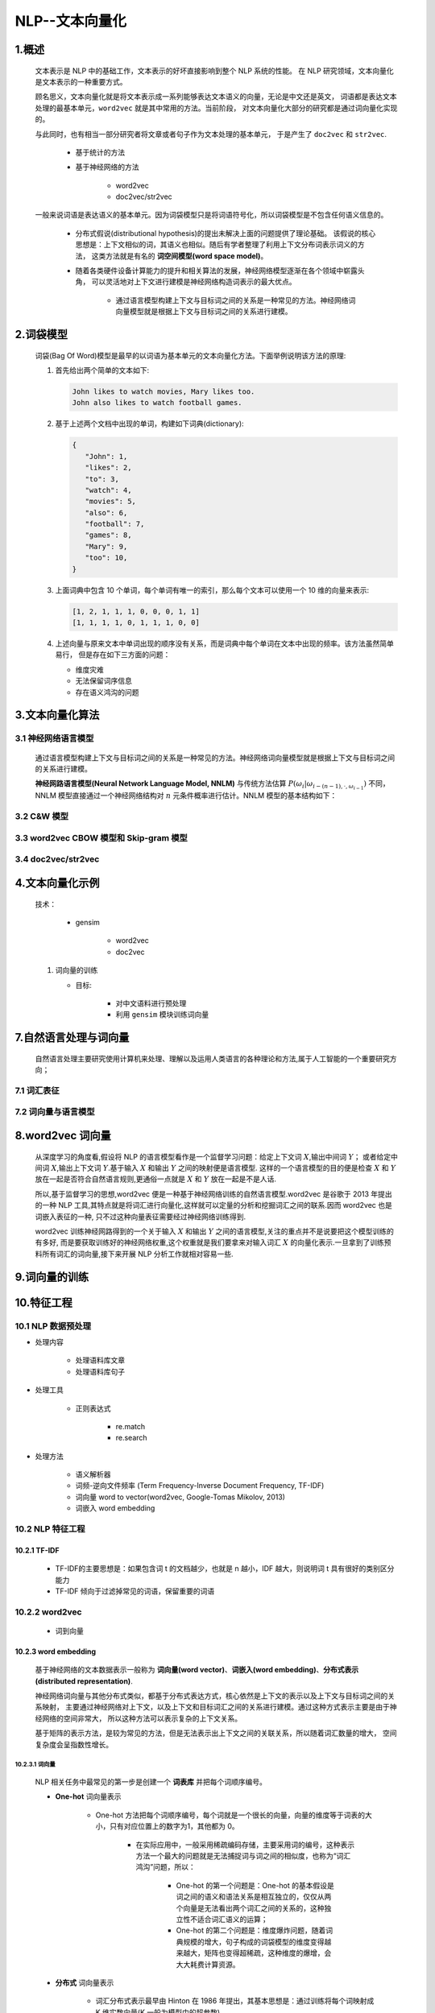 
NLP--文本向量化
=====================

1.概述
----------------------------------------------------------------

   文本表示是 NLP 中的基础工作，文本表示的好坏直接影响到整个 NLP 系统的性能。
   在 NLP 研究领域，文本向量化是文本表示的一种重要方式。

   顾名思义，文本向量化就是将文本表示成一系列能够表达文本语义的向量，无论是中文还是英文，
   词语都是表达文本处理的最基本单元，``word2vec`` 就是其中常用的方法。当前阶段，
   对文本向量化大部分的研究都是通过词向量化实现的。

   与此同时，也有相当一部分研究者将文章或者句子作为文本处理的基本单元，
   于是产生了 ``doc2vec`` 和 ``str2vec``.

      - 基于统计的方法

      - 基于神经网络的方法

         - word2vec

         - doc2vec/str2vec

   一般来说词语是表达语义的基本单元。因为词袋模型只是将词语符号化，所以词袋模型是不包含任何语义信息的。
      
      - 分布式假说(distributional hypothesis)的提出未解决上面的问题提供了理论基础。
        该假说的核心思想是：上下文相似的词，其语义也相似。随后有学者整理了利用上下文分布词表示词义的方法，
        这类方法就是有名的 **词空间模型(word space model)**。

      - 随着各类硬件设备计算能力的提升和相关算法的发展，神经网络模型逐渐在各个领域中崭露头角，
        可以灵活地对上下文进行建模是神经网络构造词表示的最大优点。

         - 通过语言模型构建上下文与目标词之间的关系是一种常见的方法。神经网络词向量模型就是根据上下文与目标词之间的关系进行建模。

2.词袋模型
-----------------------------------------------------------------

   词袋(Bag Of Word)模型是最早的以词语为基本单元的文本向量化方法。下面举例说明该方法的原理:

   1. 首先给出两个简单的文本如下:

      .. code-block:: 
        
         John likes to watch movies, Mary likes too.
         John also likes to watch football games.


   2. 基于上述两个文档中出现的单词，构建如下词典(dictionary):

      .. code-block:: 

         {
            "John": 1, 
            "likes": 2,
            "to": 3,
            "watch": 4,
            "movies": 5,
            "also": 6,
            "football": 7,
            "games": 8,
            "Mary": 9,
            "too": 10,
         }

   3. 上面词典中包含 10 个单词，每个单词有唯一的索引，那么每个文本可以使用一个 10 维的向量来表示:

      .. code-block:: 
        
         [1, 2, 1, 1, 1, 0, 0, 0, 1, 1]
         [1, 1, 1, 1, 0, 1, 1, 1, 0, 0]

   4. 上述向量与原来文本中单词出现的顺序没有关系，而是词典中每个单词在文本中出现的频率。该方法虽然简单易行，
      但是存在如下三方面的问题：

      - 维度灾难

      - 无法保留词序信息

      - 存在语义鸿沟的问题


3.文本向量化算法
-----------------------------------------------------------------

3.1 神经网络语言模型
~~~~~~~~~~~~~~~~~~~~~~~~~~~~~~~~~~~~~~~~~~

   通过语言模型构建上下文与目标词之间的关系是一种常见的方法。神经网络词向量模型就是根据上下文与目标词之间的关系进行建模。

   **神经网路语言模型(Neural Network Language Model, NNLM)** 与传统方法估算 :math:`P(\omega_{i}|\omega_{i-(n-1), \cdot, \omega_{i-1}})` 
   不同，NNLM 模型直接通过一个神经网络结构对 :math:`n` 元条件概率进行估计。NNLM 模型的基本结构如下：

3.2 C&W 模型
~~~~~~~~~~~~~~~~~~~~~~~~~~~~~~~~~~~~~~~~~~


3.3 word2vec CBOW 模型和 Skip-gram 模型
~~~~~~~~~~~~~~~~~~~~~~~~~~~~~~~~~~~~~~~~~~



3.4 doc2vec/str2vec
~~~~~~~~~~~~~~~~~~~~~~~~~~~~~~~~~~~~~~~~~~




4.文本向量化示例
-----------------------------------------------------------------


   技术：

      - gensim

         - word2vec

         - doc2vec

   1. 词向量的训练

      - 目标:

         - 对中文语料进行预处理

         - 利用 ``gensim`` 模块训练词向量


7.自然语言处理与词向量
----------------------

   自然语言处理主要研究使用计算机来处理、理解以及运用人类语言的各种理论和方法,属于人工智能的一个重要研究方向；


7.1 词汇表征
~~~~~~~~~~~~


7.2 词向量与语言模型
~~~~~~~~~~~~~~~~~~~~


8.word2vec 词向量
-----------------------------

   从深度学习的角度看,假设将 NLP 的语言模型看作是一个监督学习问题：给定上下文词 :math:`X`,输出中间词 :math:`Y`；
   或者给定中间词 :math:`X`,输出上下文词 :math:`Y`.基于输入 :math:`X` 和输出 :math:`Y` 之间的映射便是语言模型.
   这样的一个语言模型的目的便是检查 :math:`X` 和 :math:`Y` 放在一起是否符合自然语言规则,更通俗一点就是 :math:`X` 和
   :math:`Y` 放在一起是不是人话.

   所以,基于监督学习的思想,word2vec 便是一种基于神经网络训练的自然语言模型.word2vec 是谷歌于 2013 年提出的一种 NLP
   工具,其特点就是将词汇进行向量化,这样就可以定量的分析和挖掘词汇之间的联系.因而 word2vec 也是词嵌入表征的一种,
   只不过这种向量表征需要经过神经网络训练得到.

   word2vec 训练神经网路得到的一个关于输入 :math:`X` 和输出 :math:`Y` 之间的语言模型,关注的重点并不是说要把这个模型训练的有多好,
   而是要获取训练好的神经网络权重,这个权重就是我们要拿来对输入词汇 :math:`X` 的向量化表示.一旦拿到了训练预料所有词汇的词向量,接下来开展
   NLP 分析工作就相对容易一些.


9.词向量的训练
--------------------




10.特征工程
-----------------------------------------------

10.1 NLP 数据预处理
~~~~~~~~~~~~~~~~~~~~~~~~~~~~~~~~~~~~~~~~~~~~~~~

- 处理内容

    - 处理语料库文章

    - 处理语料库句子

- 处理工具

    - 正则表达式

        - re.match

        - re.search

- 处理方法

    - 语义解析器

    - 词频-逆向文件频率 (Term Frequency-Inverse Document Frequency, TF-IDF)

    - 词向量 word to vector(word2vec, Google-Tomas Mikolov, 2013)

    - 词嵌入 word embedding

10.2 NLP 特征工程
~~~~~~~~~~~~~~~~~~~~~~~~~~~~~~~~~~~~~~~~~~~~~

10.2.1 TF-IDF
^^^^^^^^^^^^^^^^^^^^^^^^^^^^^^^^^^

    - TF-IDF的主要思想是：如果包含词 t 的文档越少，也就是 n 越小，IDF 越大，则说明词 t 具有很好的类别区分能力​

    - TF-IDF 倾向于过滤掉常见的词语，保留重要的词语​

10.2.2 word2vec
~~~~~~~~~~~~~~~~~~~~~~~~~~~~~~~~~

    - 词到向量

10.2.3 word embedding
^^^^^^^^^^^^^^^^^^^^^^^^^^^^^^^^^^^



    基于神经网络的文本数据表示一般称为 **词向量(word vector)**、**词嵌入(word embedding)**、**分布式表示(distributed representation)**.

    神经网络词向量与其他分布式类似，都基于分布式表达方式，核心依然是上下文的表示以及上下文与目标词之间的关系映射，
    主要通过神经网络对上下文，以及上下文和目标词汇之间的关系进行建模。通过这种方式表示主要是由于神经网络的空间非常大，
    所以这种方法可以表示复杂的上下文关系。

    基于矩阵的表示方法，是较为常见的方法，但是无法表示出上下文之间的关联关系，所以随着词汇数量的增大，
    空间复杂度会呈指数性增长。

10.2.3.1 词向量
''''''''''''''''''''''''''''''''''''''''''''

   NLP 相关任务中最常见的第一步是创建一个 **词表库** 并把每个词顺序编号。

   - **One-hot** 词向量表示
      
      - One-hot 方法把每个词顺序编号，每个词就是一个很长的向量，向量的维度等于词表的大小，只有对应位置上的数字为1，其他都为 0。

         - 在实际应用中，一般采用稀疏编码存储，主要采用词的编号，这种表示方法一个最大的问题就是无法捕捉词与词之间的相似度，也称为“词汇鸿沟”问题，所以：

               - One-hot 的第一个问题是：One-hot 的基本假设是词之间的语义和语法关系是相互独立的，仅仅从两个向量是无法看出两个词汇之间的关系的，这种独立性不适合词汇语义的运算；

               - One-hot 的第二个问题是：维度爆炸问题，随着词典规模的增大，句子构成的词袋模型的维度变得越来越大，矩阵也变得超稀疏，这种维度的爆增，会大大耗费计算资源。

   - **分布式** 词向量表示

      - 词汇分布式表示最早由 Hinton 在 1986 年提出，其基本思想是：通过训练将每个词映射成 K 维实数向量(K 一般为模型中的超参数)，
         通过词之间的距离(如，consine 相似度、欧氏距离)来判断它们之间的语义相似度。其中，word2vec 使用的就是这种分布式表示的词向量表示方式。

10.2.3.2 word2vec
''''''''''''''''''''''''''''''''''''''''''''


   - ``word2vec`` 简介

      - ``word2vec`` 是 Google 在 2013 年发布的一个开源词向量建模工具

      - ``word2vec`` 使用的算法是 Bengio 等人在 2001 年提出的 Neural Network Language Model(NNLM) 算法

      - ``word2vec`` 是一款将词表征为实数值向量的高效工具

   - ``word2vec`` 核心思想

      - ``word2vec`` 以及其他词向量模型，都基于同样的假设：
         
         - (1) 衡量词语之间的相似性，在于相邻词汇是否相识，这是基于语言学的“距离象似性”原理。
         
         - (2) 词汇和它的上下文构成了一个象，当从语料库当中学习得到相识或者相近的象时，它们在语义上总是相识的。

   - ``word2vec`` 模型

      - CBOW(Continuous Bag-Of-Words, 连续的词袋模型)

      - Skip-Gram

   - ``word2vec`` 优点

      - 高效，Mikolov 在论文中指出一个优化的单机版本一天可以训练上千亿个词


10.2.3.3 词向量模型
''''''''''''''''''''''''''''''''''''''''''''

10.2.3.4 CBOW 和 Skip-gram 模型
''''''''''''''''''''''''''''''''''''''''''''



10.2.3.5 训练词向量
''''''''''''''''''''''''''''''''''''''''''''

1.word2vec 版本

    - Google ``word2vec``

        - https://github.com/dav/word2vec

    - Gensim Python ``word2vec``

        - https://pypi.python.org/pypi/gensim

    - C++ 11

        - https://github.com/jdeng/word2vec

    - Java 

        - https://github.com/NLPchina/Word2VEC_java

.. note:: 

    - ``word2vec`` 一般需要大规模语料库(GB 级别)，这些语料库需要进行一定的预处理，变为精准的分词，才能提升训练效果：

    - 常用大规模中文语料库：

        - 维基百科中文语料(5.7G xml) https://dumps.wikimedia.org/zhwiki/latest/zhwiki-latest-pages-articles.xml.bz2

            - 标题

            - 分类

            - 正文

        - 搜狗实验室的搜狗 SouGouT(5TB 网页原版) https://www.sogou.com/labs/resource/t.php


2.Gensim word2vec 示例

   使用中文维基百科语料库作为训练库

      1. 数据预处理

         - 大概等待 15min 左右，得到 280819 行文本，每行对应一个网页

         .. code-block:: python

            from gensim.corpora import WikiCorpus

            space = " "
            with open("wiki-zh-article.txt", "w", encoding = "utf8") as f:
                  wiki = WikiCorpus("zhwiki-latest-pages-articles.xml.bz2", lemmatize = False, dictionary = {})
                  for text in wiki.get_texts():
                     f.write(space.join(text) + "\n")
            print("Finished Saved.")

      2. 繁体字处理

         - 目的：
            
            - 因为维基语料库里面包含了繁体字和简体字，为了不影响后续分词，所以统一转化为简体字
         
         - 工具
            
            - opencc(https://github.com/BYVoid/OpenCC)

      .. code-block:: shell

         opencc -i corpus.txt -o wiki-corpus.txt -c t2s.json


      3. 分词

         - jieba

         - ICTCLAS(中科院)

         - FudanNLP(复旦)

10.2.4 para2vec
^^^^^^^^^^^^^^^^^^^^^^^^^^^^^^^^^^^

    - 段落到向量

10.2.5 doc2vec
^^^^^^^^^^^^^^^^^^^^^^^^^^^^^^^^^^^

    - 文章到向量


10.2.6 GloVe
^^^^^^^^^^^^^^^^^^^^^^^^^^^^^^^^^^

    - 通过余弦函数、欧几里得距离来获得相似词的库

10.2.7 离散表示--One-hot
^^^^^^^^^^^^^^^^^^^^^^^^^^^^^^^^^^

    在一个语料库中，给每个字、词编码一个索引，根据索引进行 One-hot 表示。

    - 文本语料

        - 如果只需要表示文本语料中的单词，可以只对其中出现过的单词进行索引编码即可

        .. code-block:: 
        
            // 语料
            John likes to watch moives. Mary likes too.
            John also likes to watch football games.

            // 编码
            {
                "John": 1, 
                "likes": 2,
                "to": 3,
                "watch": 4,
                "moives": 5,
                "also": 6,
                "football": 7,
                "games": 8,
                "Mary": 9,
                "too": 10
            }

    - 文本 One-hot

        - 对其中每个单词用 One-hot 方法表示

        .. code-block:: 
        
            John: [1, 0, 0, 0, 0, 0, 0, 0, 0, 0]
            likes: [1, 2, 0, 0, 0, 0, 0, 0, 0, 0]
            ...

    .. note:: 

        - 文本 One-hot 的缺点
            
            - 当语料库非常大时，需要建立一个很大的字典对所有单词进行索引编码。
              比如 100W 个单词，每个单词就需要表示成 100W 维的向量，而且这
              个向量是很稀疏的，只有一个地方为 1 其他全为 0。还有很重要的一点，
              这种表示方法无法表达单词与单词之间的相似程度，如 beautiful 和 
              pretty 可以表达相似的意思但是 One-hot无法将之表示出来。​

10.2.8 Bag of Words
^^^^^^^^^^^^^^^^^^^^^^^^^^^^^^^^^^^


10.2.9 Bi-gram, N-gram
^^^^^^^^^^^^^^^^^^^^^^^^^^^^^^^^^^^


10.2.10 Co-occurence Matrix
^^^^^^^^^^^^^^^^^^^^^^^^^^^^^^^^^^^

10.2.11 NNLM
^^^^^^^^^^^^^^^^^^^^^^^^^^^^^^^^^^^


10.2.12 CBOW
^^^^^^^^^^^^^^^^^^^^^^^^^^^^^^^^^^^


10.2.13 Skip-gram
^^^^^^^^^^^^^^^^^^^^^^^^^^^^^^^^^^^

10.2.14 Fasttext
^^^^^^^^^^^^^^^^^^^^^^^^^^^^^^^^^^^


